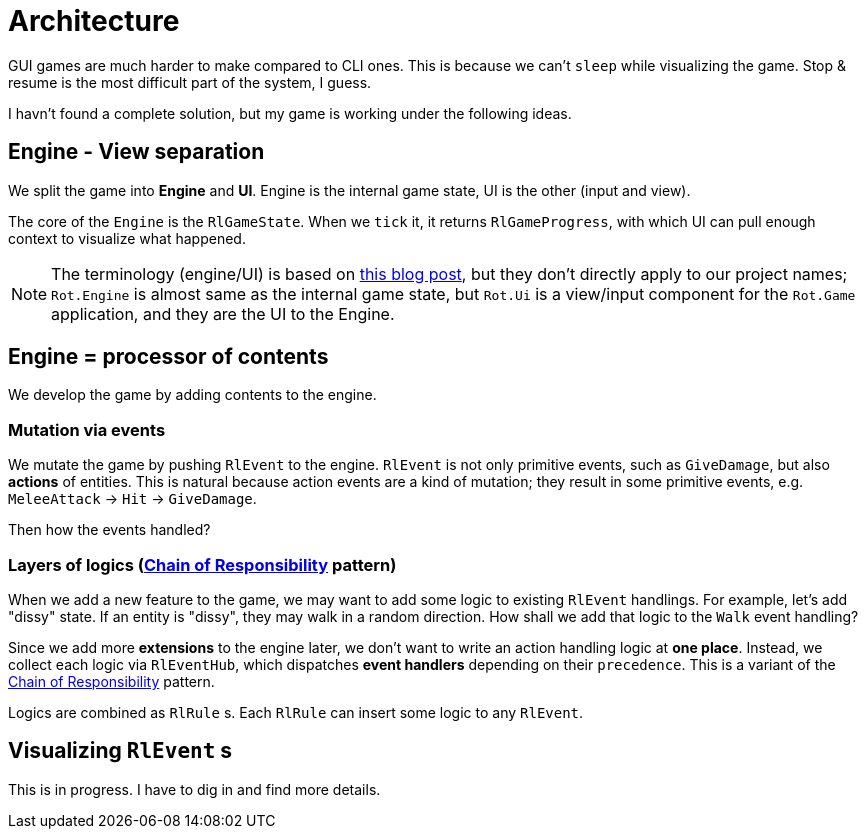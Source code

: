 = Architecture

GUI games are much harder to make compared to CLI ones. This is because we can't `sleep` while visualizing the game. Stop & resume is the most difficult part of the system, I guess.

I havn't found a complete solution, but my game is working under the following ideas.

== Engine - View separation

We split the game into *Engine* and *UI*. Engine is the internal game state, UI is the other (input and view).

The core of the `Engine` is the `RlGameState`. When we `tick` it, it returns `RlGameProgress`, with which UI can pull enough context to visualize what happened.

NOTE: The terminology (engine/UI) is based on https://journal.stuffwithstuff.com/2014/07/15/a-turn-based-game-loop/[this blog post], but they don't directly apply to our project names; `Rot.Engine` is almost same as the internal game state, but `Rot.Ui` is a view/input component for the `Rot.Game` application, and they are the UI to the Engine.

== Engine = processor of contents

We develop the game by adding contents to the engine.

=== Mutation via events

We mutate the game by pushing `RlEvent` to the engine. `RlEvent` is not only primitive events, such as `GiveDamage`, but also **actions** of entities. This is natural because action events are a kind of mutation; they result in some primitive events, e.g. `MeleeAttack` → `Hit` → `GiveDamage`.

Then how the events handled?

=== Layers of logics (https://en.wikipedia.org/wiki/Chain-of-responsibility_pattern[Chain of Responsibility] pattern)

When we add a new feature to the game, we may want to add some logic to existing `RlEvent` handlings. For example, let's add "dissy" state. If an entity is "dissy", they may walk in a random direction. How shall we add that logic to the `Walk` event handling?

Since we add more *extensions* to the engine later, we don't want to write an action handling logic at *one place*. Instead, we collect each logic via `RlEventHub`, which dispatches *event handlers* depending on their `precedence`. This is a variant of the https://en.wikipedia.org/wiki/Chain-of-responsibility_pattern[Chain of Responsibility] pattern.

Logics are combined as `RlRule` s. Each `RlRule` can insert some logic to any `RlEvent`.

== Visualizing `RlEvent` s

This is in progress. I have to dig in and find more details.

